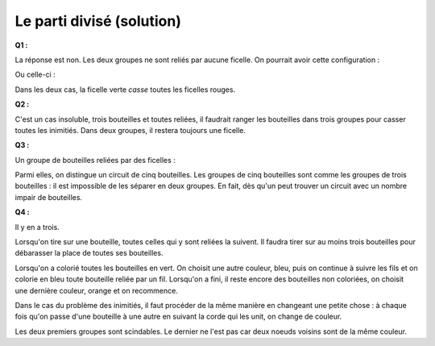 


.. _l-algo_division_sol:


Le parti divisé (solution)
==========================


**Q1 :** 

La réponse est non. Les deux groupes ne sont reliés par aucune ficelle.
On pourrait avoir cette configuration :

.. image:: parti4s.png

Ou celle-ci :

.. image:: parti5s.png

Dans les deux cas, la ficelle verte *casse* toutes les ficelles rouges.

**Q2 :** 

C'est un cas insoluble, trois bouteilles et toutes reliées, il faudrait ranger les bouteilles
dans trois groupes pour casser toutes les inimitiés. Dans deux groupes, il restera toujours une ficelle.

.. image:: parti6s.png


**Q3 :**

Un groupe de bouteilles reliées par des ficelles :

.. image:: parti7s.png

Parmi elles, on distingue un circuit de cinq bouteilles. Les groupes de cinq bouteilles
sont comme les groupes de trois bouteilles : il est impossible de les séparer en deux groupes.
En fait, dès qu'un peut trouver un circuit avec un nombre impair de bouteilles.


**Q4 :** 

Il y en a trois.

.. image:: parti2.png

Lorsqu'on tire sur une bouteille, toutes celles qui y sont reliées la suivent.
Il faudra tirer sur au moins trois bouteilles pour débarasser la place
de toutes ses bouteilles.


.. image:: parti3.png

Lorsqu'on a colorié toutes les bouteilles en vert. On choisit une autre couleur,
bleu, puis on continue à suivre les fils et on colorie en bleu toute bouteille
reliée par un fil. Lorsqu'on a fini, il reste encore des bouteilles non coloriées,
on choisit une dernière couleur, orange et on recommence.


.. image:: parti8s.png


Dans le cas du problème des inimitiés, il faut procéder de la même manière 
en changeant une petite chose : à chaque fois qu'on passe d'une bouteille à une autre
en suivant la corde qui les unit, on change de couleur.

.. image:: parti9s.png


Les deux premiers groupes sont scindables. Le dernier ne l'est pas car
deux noeuds voisins sont de la même couleur.


